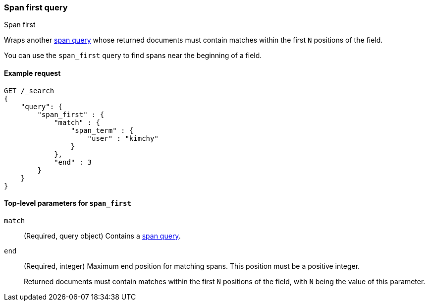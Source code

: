 [[query-dsl-span-first-query]]
=== Span first query
++++
<titleabbrev>Span first</titleabbrev>
++++

Wraps another <<span-queries,span query>> whose returned documents must contain
matches within the first `N` positions of the field.

You can use the `span_first` query to find spans near the beginning of a field.

[[span-first-query-ex-request]]
==== Example request

[source,js]
----
GET /_search
{
    "query": {
        "span_first" : {
            "match" : {
                "span_term" : { 
                    "user" : "kimchy"
                }
            },
            "end" : 3
        }
    }
}    
----
// CONSOLE

[[span-first-top-level-params]]
==== Top-level parameters for `span_first`

`match`::
(Required, query object) Contains a <<span-queries,span query>>.

`end`::
+
--
(Required, integer) Maximum end position for matching spans. This position must
be a positive integer.

Returned documents must contain matches within the first `N` positions of the
field, with `N` being the value of this parameter.
--